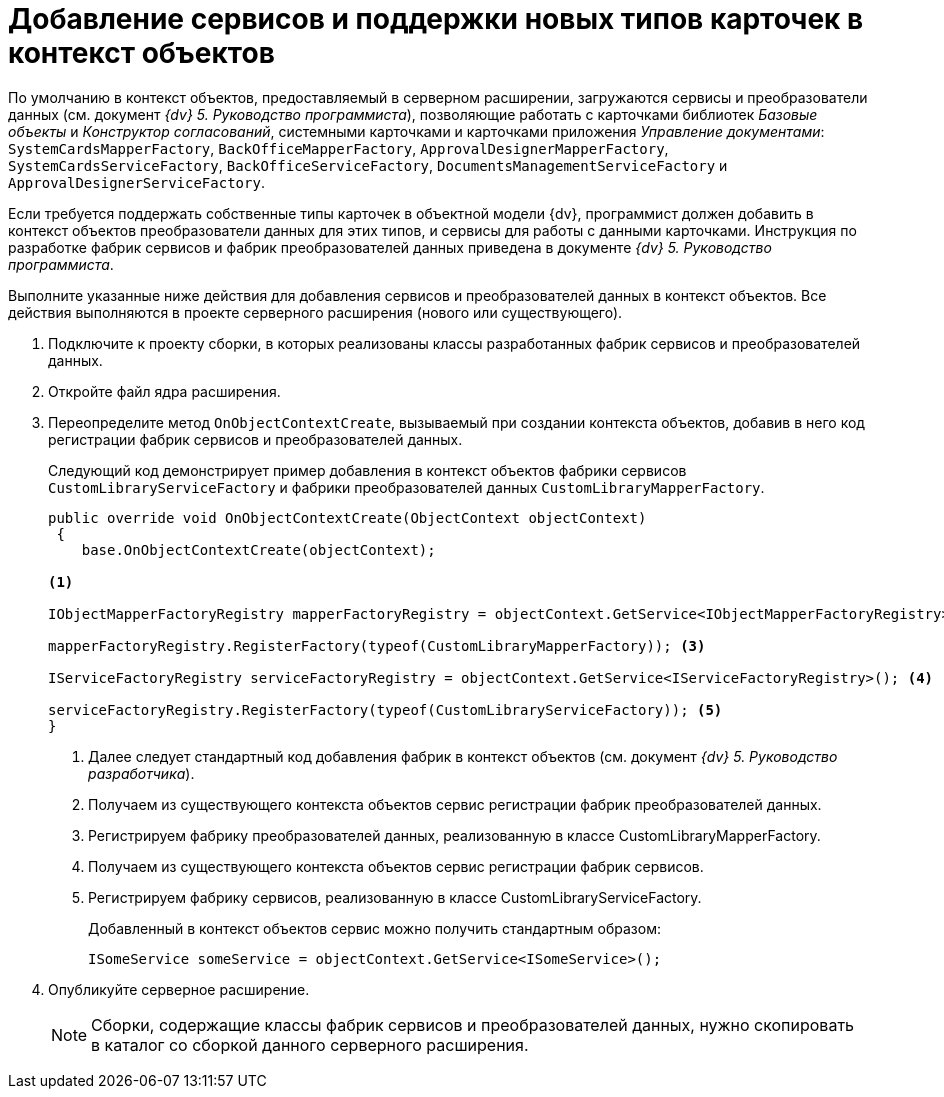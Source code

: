 = Добавление сервисов и поддержки новых типов карточек в контекст объектов

По умолчанию в контекст объектов, предоставляемый в серверном расширении, загружаются сервисы и преобразователи данных (см. документ _{dv} 5. Руководство программиста_), позволяющие работать с карточками библиотек _Базовые объекты_ и _Конструктор согласований_, системными карточками и карточками приложения _Управление документами_: `SystemCardsMapperFactory`, `BackOfficeMapperFactory`, `ApprovalDesignerMapperFactory`, `SystemCardsServiceFactory`, `BackOfficeServiceFactory`, `DocumentsManagementServiceFactory` и `ApprovalDesignerServiceFactory`.

Если требуется поддержать собственные типы карточек в объектной модели {dv}, программист должен добавить в контекст объектов преобразователи данных для этих типов, и сервисы для работы с данными карточками. Инструкция по разработке фабрик сервисов и фабрик преобразователей данных приведена в документе _{dv} 5. Руководство программиста_.

Выполните указанные ниже действия для добавления сервисов и преобразователей данных в контекст объектов. Все действия выполняются в проекте серверного расширения (нового или существующего).

. Подключите к проекту сборки, в которых реализованы классы разработанных фабрик сервисов и преобразователей данных.
+
. Откройте файл ядра расширения.
+
. Переопределите метод `OnObjectContextCreate`, вызываемый при создании контекста объектов, добавив в него код регистрации фабрик сервисов и преобразователей данных.
+
Следующий код демонстрирует пример добавления в контекст объектов фабрики сервисов `CustomLibraryServiceFactory` и фабрики преобразователей данных `CustomLibraryMapperFactory`.
+
[source,csharp]
----
public override void OnObjectContextCreate(ObjectContext objectContext)
 {
    base.OnObjectContextCreate(objectContext);

<.>

IObjectMapperFactoryRegistry mapperFactoryRegistry = objectContext.GetService<IObjectMapperFactoryRegistry>(); <.>

mapperFactoryRegistry.RegisterFactory(typeof(CustomLibraryMapperFactory)); <.>

IServiceFactoryRegistry serviceFactoryRegistry = objectContext.GetService<IServiceFactoryRegistry>(); <.>

serviceFactoryRegistry.RegisterFactory(typeof(CustomLibraryServiceFactory)); <.>
}
----
<.> Далее следует стандартный код добавления фабрик в контекст объектов (см. документ _{dv} 5. Руководство разработчика_).
<.> Получаем из существующего контекста объектов сервис регистрации фабрик преобразователей данных.
<.> Регистрируем фабрику преобразователей данных, реализованную в классе CustomLibraryMapperFactory.
<.> Получаем из существующего контекста объектов сервис регистрации фабрик сервисов.
<.> Регистрируем фабрику сервисов, реализованную в классе CustomLibraryServiceFactory.
+
Добавленный в контекст объектов сервис можно получить стандартным образом:
+
[source,csharp]
----
ISomeService someService = objectContext.GetService<ISomeService>();
----
+
. Опубликуйте серверное расширение.
+
NOTE: Сборки, содержащие классы фабрик сервисов и преобразователей данных, нужно скопировать в каталог со сборкой данного серверного расширения.